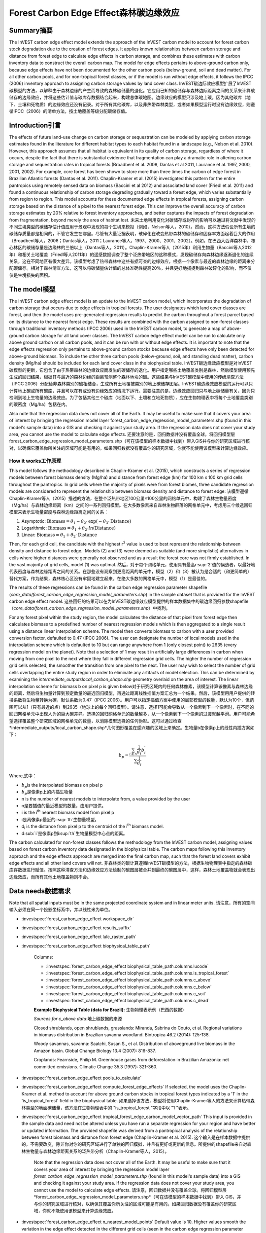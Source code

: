 ﻿Forest Carbon Edge Effect森林碳边缘效应
=========================

Summary摘要
-------

The InVEST carbon edge effect model extends the approach of the InVEST
carbon model to account for forest carbon stock degradation due to the
creation of forest edges. It applies known relationships between carbon
storage and distance from forest edge to calculate edge effects in
carbon storage, and combines these estimates with carbon inventory data
to construct the overall carbon map. The model for edge effects pertains
to above-ground carbon only, because edge effects have not been
documented for the other carbon pools (below-ground, soil and dead
matter). For all other carbon pools, and for non-tropical forest
classes, or if the model is run without edge effects, it follows the
IPCC (2006) inventory approach to assigning carbon storage values by
land cover class. InVEST碳边际效应模型扩展了InVEST碳模型的方法，以解释由于森林边缘的产生而导致的森林碳储量的退化。它应用已知的碳储存与森林边际距离之间的关系来计算碳储存的边缘效应，并将这些估计值与碳库存数据结合起来，构建总体碳地图。边缘效应的模型只涉及地上碳，因为其他碳库（地下、土壤和死物质）的边缘效应还没有记录。对于所有其他碳库，以及非热带森林类型，或者如果模型运行时没有边缘效应，则遵循IPCC（2006）的清单方法，按土地覆盖等级分配碳储存值。

Introduction引言
------------

The effects of future land-use change on carbon storage or sequestration
can be modeled by applying carbon storage estimates found in the
literature for different habitat types to each habitat found in a
landscape (e.g., Nelson et al. 2010). However, this approach assumes
that all habitat is equivalent in its quality of carbon storage,
regardless of where it occurs, despite the fact that there is
substantial evidence that fragmentation can play a dramatic role in
altering carbon storage and sequestration rates in tropical forests
(Broadbent et al. 2008, Dantas et al 2011, Laurance et al. 1997, 2000,
2001, 2002). For example, core forest has been shown to store more than
three times the carbon of edge forest in Brazilian Atlantic forests
(Dantas et al. 2011). Chaplin-Kramer et al. (2015) investigated this
pattern for the entire pantropics using remotely sensed data on biomass
(Baccini et al 2012) and associated land cover (Friedl et al. 2011) and
found a continuous relationship of carbon storage degrading gradually
toward a forest edge, which varies substantially from region to region.
This model accounts for these documented edge effects in tropical
forests, assigning carbon storage based on the distance of a pixel to
the nearest forest edge. This can improve the overall accuracy of carbon
storage estimates by 20% relative to forest inventory approaches, and
better captures the impacts of forest degradation from fragmentation,
beyond merely the area of habitat lost. 未来土地利用变化对碳储存或封存的影响可以通过将文献中发现的不同生境类型的碳储存估计值应用于景观中发现的每个生境来模拟（例如，Nelson等人，2010）。然而，这种方法假设所有生境的碳储存质量都是相同的，不管它发生在哪里。尽管有大量证据表明，破碎化在改变热带森林的碳储存和固存率方面起着巨大的作用（Broadbent等人，2008；Dantas等人，2011；Laurance等人，1997、2000、2001、2002）。例如，在巴西大西洋森林中，核心林区的碳储存量是边缘林的三倍以上（Dantas等人，2011）。Chaplin-Kramer等人（2015年）利用生物量（Baccini等人2012年）和相关土地覆盖（Friedl等人2011年）的遥感数据调查了整个泛热带地区的这种模式，发现碳储存向森林边缘逐渐退化的连续关系，这在不同地区有很大差异。该模型考虑了热带森林中这些有据可查的边缘效应，根据一个像素与最近的森林边缘的距离来分配碳储存。相对于森林清查方法，这可以将碳储量估计值的总体准确性提高20%，并且更好地捕捉到森林破碎化的影响，而不仅仅是生境损失的面积。

The model模型
---------

The InVEST carbon edge effect model is an update to the InVEST carbon
model, which incorporates the degradation of carbon storage that occurs
due to edge effects in tropical forests. The user designates which land
cover classes are forest, and then the model uses pre-generated
regression results to predict the carbon throughout a forest parcel
based on its distance to the nearest forest edge. These results are
combined with the carbon assigned to non-forest classes through
traditional inventory methods (IPCC 2006) used in the InVEST carbon
model, to generate a map of above-ground carbon storage for all land
cover classes. The InVEST carbon edge effect model can be run to
calculate only above ground carbon or all carbon pools, and it can be
run with or without edge effects. It is important to note that the edge
effects regression only pertains to above-ground carbon stocks because
edge effects have only been detected for above-ground biomass. To
include the other three carbon pools (below-ground, soil, and standing
dead matter), carbon density (Mg/ha) should be included for each land
cover class in the biophysical table. InVEST碳边缘效应模型是对InVEST碳模型的更新，它包含了由于热带森林的边缘效应而发生的碳储存的退化。用户指定哪些土地覆盖类别是森林，然后模型使用预先生成的回归结果，根据其与最近的森林边缘的距离预测整个森林地块的碳。这些结果与InVEST碳模型中使用的传统清查方法（IPCC 2006）分配给非森林类别的碳相结合，生成所有土地覆被类别的地上碳储存图层。InVEST碳边缘效应模型的运行可以只计算地上碳或所有碳库，并且可以在有或没有边缘效应的情况下运行。需要注意的是，边缘效应回归只与地上碳储量有关，因为只检测到地上生物量的边缘效应。为了包括其他三个碳库（地面以下、土壤和立地死物质），应在生物物理表中将每个土地覆盖类别的碳密度（Mg/ha）包括在内。

Also note that the regression data does not cover all of the Earth. It may be useful to make sure that it covers your area of interest by bringing the regression model layer forest_carbon_edge_regression_model_parameters.shp (found in this model's sample data) into a GIS and checking it against your study area. If the regression data does not cover your study area, you cannot use the model to calculate edge effects. 还要注意的是，回归数据并没有覆盖全球。将回归模型层forest_carbon_edge_regression_model_parameters.shp（可在该模型的样本数据中找到）带入GIS并与你的研究区域进行核对，以确保它覆盖你所关注的区域可能是有用的。如果回归数据没有覆盖你的研究区域，你就不能使用该模型来计算边缘效应。


How it works工作原理
~~~~~~~~~~~~

This model follows the methodology described in Chaplin-Kramer et al.
(2015), which constructs a series of regression models between forest
biomass density (Mg/ha) and distance from forest edge (km) for 100 km x
100 km grid cells throughout the pantropics. In grid cells where the
majority of pixels were from forest biomes, three candidate regression
models are considered to represent the relationship between biomass
density and distance to forest edge: 该模型遵循Chaplin-Kramer等人（2015）描述的方法，在整个泛热带地区100公里×100公里的网格单元中，构建了森林生物量密度（Mg/ha）与森林边缘距离（km）之间的一系列回归模型。在大多数像素来自森林生物群落的网格单元中，考虑用三个候选回归模型来表示生物量密度与森林边缘距离之间的关系：

1. Asymptotic: \ :math:`\mathrm{\text{Biomass}} = \theta_{1} - \theta_{2} \cdot \mathrm{\exp}( - \theta_{3} \cdot \mathrm{\text{Distance}})`

2. Logarithmic: \ :math:`\mathrm{\text{Biomass}} = \theta_{1} + \theta_{2} \cdot ln(\mathrm{\text{Distance}})`

3. Linear: \ :math:`\mathrm{\text{Biomass}} = \theta_{1} + \theta_{2} \cdot \mathrm{\text{Distance}}`

Then, for each grid cell, the candidate with the highest
r\ :sup:`2` value is used to best represent the relationship between
density and distance to forest edge.  Models (2) and (3) were deemed as
suitable (and more simplistic) alternatives in cells where higher
distances were generally not observed and as a result the forest core
was not firmly established. In the vast majority of grid cells, model
(1) was optimal. 然后，对于每个网格单元，使用具有最高r\ :sup:`2`值的候选者，以最好地代表密度与森林边缘距离之间的关系。在那些没有观察到更高距离的单元中，模型（2）和（3）被认为是合适的（和更简单的）替代方案，作为结果，森林核心区没有牢固地建立起来。在绝大多数的网格单元中，模型（1）是最佳的。

The results of these regressions can be found in the carbon edge
regression parameter shapefile
(*core_data/forest_carbon_edge_regression_model_parameters.shp*) in the
sample dataset that is provided for the InVEST carbon edge effect model. 这些回归的结果可以在为InVEST碳边缘效应模型提供的样本数据集中的碳边缘回归参数shapefile（*core_data/forest_carbon_edge_regression_model_parameters.shp*）中找到。

For any forest pixel within the study region, the model calculates the
distance of that pixel from forest edge then calculates biomass to a
predefined number of nearest regression models which is then aggregated
to a single result using a distance linear interpolation scheme. The
model then converts biomass to carbon with a user provided conversion
factor, defaulted to 0.47 (IPCC 2006). The user can designate the number
of local models used in the interpolation scheme which is defaulted to
10 but can range anywhere from 1 (only closest point) to 2635 (every
regression model on the planet). Note that a selection of 1 may result
in artificially large differences in carbon when moving from one pixel
to the next where they fall in different regression grid cells. The
higher the number of regression grid cells selected, the smoother the
transition from one pixel to the next. The user may wish to select the
number of grid cells overlapping the entire study region in order to
eliminate any artifacts of model selection. This can be determined by
examining the *intermediate_outputs\local_carbon_shape.shp* geometry
overlaid on the area of interest. The linear interpolation scheme for
biomass b on pixel p is given below对于研究区域内的任何森林像素，该模型计算该像素与森林边缘的距离，然后将生物量计算到预定数量的最近回归模型，再通过距离线性插值方案汇总为一个结果。然后，该模型用用户提供的转换系数将生物量转换为碳，默认系数为0.47（IPCC 2006）。用户可以指定插值方案中使用的局部模型的数量，默认为10个，但范围可以从1（只有最近的点）到2635（地球上的每个回归模型）。请注意，选择1可能会导致从一个像素到下一个像素时，在不同的回归网格单元中出现人为的巨大碳差异。选择的回归网格单元的数量越多，从一个像素到下一个像素的过渡就越平滑。用户可能希望选择覆盖整个研究区域的网格单元的数量，以消除模型选择的任何伪影。这可以通过检查*intermediate_outputs/local_carbon_shape.shp*几何图形覆盖在感兴趣的区域上来确定。生物量b在像素p上的线性内插方案如下：

.. math:: b_{p} = \frac{\sum_{i \in n}\frac{1}{d_{i}}{b_{i}^{'}}_{}}{\sum\frac{1}{d_{i}}}

Where,式中：

-  :math:`b_{p}`\ is the interpolated biomass on pixel p
-  :math:`b_{p}`\是像素p上的内插生物量
-  n is the number of nearest models to interpolate from, a value
   provided by the user
- n是要插值的最近模型的数量，由用户提供。
-  i is the i\ :sup:`th` nearest biomass model from pixel p
- i是离像素p最近的i\ :sup:`th`生物量模型。
-  d\ :sub:`i` is the distance from pixel p to the centroid of the
   i\ :sup:`th` biomass model.
- d\ :sub:`i`是像素p到i\ :sup:`th`生物量模型中心点的距离。

The carbon calculated for non-forest classes follows the methodology
from the InVEST carbon model, assigning values based on forest carbon
inventory data designated in the biophysical table. The carbon maps
following this inventory approach and the edge effects approach are
merged into the final carbon map, such that the forest land covers
exhibit edge effects and all other land covers will not. 非森林类的碳计算遵循InVEST碳模型的方法，根据生物物理表中指定的森林碳库存数据进行赋值。按照这种清查方法和边缘效应方法绘制的碳图层被合并到最终的碳图层中，这样，森林土地覆盖物就会表现出边缘效应，而所有其他土地覆盖物则不会。

Data needs数据需求
----------
Note that all spatial inputs must be in the same projected coordinate system and in linear meter units. 请注意，所有的空间输入必须在同一个投影坐标系中，并以线性米为单位。

- :investspec:`forest_carbon_edge_effect workspace_dir`

- :investspec:`forest_carbon_edge_effect results_suffix`

- :investspec:`forest_carbon_edge_effect lulc_raster_path`

- :investspec:`forest_carbon_edge_effect biophysical_table_path`

   Columns:

   - :investspec:`forest_carbon_edge_effect biophysical_table_path.columns.lucode`
   - :investspec:`forest_carbon_edge_effect biophysical_table_path.columns.is_tropical_forest`
   - :investspec:`forest_carbon_edge_effect biophysical_table_path.columns.c_above`
   - :investspec:`forest_carbon_edge_effect biophysical_table_path.columns.c_below`
   - :investspec:`forest_carbon_edge_effect biophysical_table_path.columns.c_soil`
   - :investspec:`forest_carbon_edge_effect biophysical_table_path.columns.c_dead`

   **Example Biophysical Table (data for Brazil):** 生物物理表示例（巴西的数据）

   .. csv-table::
          :file: ./carbon_edge/forest_edge_carbon_lu_table.csv
          :header-rows: 1
          :widths: auto

   *Sources for c_above data*:地上碳数据的来源

   Closed shrublands, open shrublands, grasslands: Miranda, Sabrina do Couto, et al. Regional variations in biomass distribution in Brazilian savanna woodland. Biotropica 46.2 (2014): 125-138.

   Woody savannas, savanna: Saatchi, Susan S., et al. Distribution of aboveground live biomass in the Amazon basin. Global Change Biology 13.4 (2007): 816-837.

   Croplands: Fearnside, Philip M. Greenhouse gases from deforestation in Brazilian Amazonia: net committed emissions. Climatic Change 35.3 (1997): 321-360.

- :investspec:`forest_carbon_edge_effect pools_to_calculate`

- :investspec:`forest_carbon_edge_effect compute_forest_edge_effects` If selected, the model uses the Chaplin-Kramer et al. method to account for above ground carbon stocks in tropical forest types indicated by a '1' in the 'is_tropical_forest' field in the biophysical table. 如果选择该方法，模型将使用Chaplin-Kramer等人的方法来计算热带森林类型的地面碳储量，该方法在生物物理表中的 "is_tropical_forest "字段中以 "1 "表示。

- :investspec:`forest_carbon_edge_effect tropical_forest_edge_carbon_model_vector_path` This input is provided in the sample data and need not be altered unless you have run a separate regression for your region and have better or updated information. The provided shapefile was derived from a pantropical analysis of the relationship between forest biomass and distance from forest edge (Chaplin-Kramer et al. 2015). 这个输入是在样本数据中提供的，不需要改变，除非你对你的研究区域进行了单独的回归模拟，并且有更好或更新的信息。所提供的shapefile来自对森林生物量与森林边缘距离关系的泛热带分析（Chaplin-Kramer等人，2015）。

   Note that the regression data does not cover all of the Earth. It may be useful to make sure that it covers your area of interest by bringing the regression model  layer *forest_carbon_edge_regression_model_parameters.shp* (found in this model's sample data) into a GIS and checking it against your study area. If the regression data does not cover your study area, you cannot use the model to calculate edge effects. 请注意，回归数据并没有覆盖全球。将回归模型层*forest_carbon_edge_regression_model_parameters.shp*（可在该模型的样本数据中找到）带入 GIS，并与你的研究区域进行核对，以确保其覆盖你所关注的区域可能是有用的。如果回归数据没有覆盖你的研究区域，你就不能使用该模型来计算边缘效应。

- :investspec:`forest_carbon_edge_effect n_nearest_model_points` Default value is 10. Higher values smooth the variation in the edge effect detected in the different grid cells (seen in the carbon edge regression parameter shapefile) to a greater degree. - :investspec:`forest_carbon_edge_effect n_nearest_model_points` 默认值为10。更高的值可以在更大程度上平滑不同网格单元中检测到的边缘效应的变化（可在碳边缘回归参数shapefile中看到）。

- :investspec:`forest_carbon_edge_effect biomass_to_carbon_conversion_factor` Default value is 0.47 (according to IPCC 2006). This pertains to the edge-effects regression parameters only; all values in the Biophysical Table should already be in terms of carbon, not biomass.
- :investspec:`forest_carbon_edge_effect biomass_to_carbon_conversion_factor` 默认值为0.47（参考IPCC 2006）。这只涉及到边缘效应的回归参数；生物物理表中的所有数值都应该是以碳为单位，而不是以生物量为单位。

- :investspec:`forest_carbon_edge_effect aoi_vector_path` Note that the regression data does not cover all of the Earth. It may be useful to make sure that it covers your area of interest by bringing the regression model layer *forest_carbon_edge_regression_model_parameters.shp* (found in this model's sample data) into the GIS and checking it against your study area. If the regression data does not cover your study area, you cannot use the model to calculate edge effects.
- :investspec:`forest_carbon_edge_effect aoi_vector_path`。请注意，回归数据并没有覆盖全球。将回归模型层*forest_carbon_edge_regression_model_parameters.shp*（可在该模型的样本数据中找到）带入 GIS，并与你的研究区域进行核对，以确保其覆盖你所关注的区域可能是有用的。如果回归数据没有覆盖你的研究区域，你就不能使用该模型来计算边缘效应。

Interpreting Results解读结果
--------------------

Final Results最终结果
~~~~~~~~~~~~~
-  **Parameter log**. Each time the model is run, a text (.txt) file
      will appear in the \ *Workspace*. The file will list the parameter
      values for that run and will be named according to the service,
      the date and time. When contacting NatCap about errors in a model
      run, please include the parameter log.
- **参数日志**。每次模型运行时，一个文本（.txt）文件将出现在\ *Workspace*。该文件将列出该次运行的参数值，并将根据服务、日期和时间来命名。当与NatCap联系有关模型运行中的错误时，请附上参数日志。

-  **carbon_map_[Suffix[.tif**. A map of carbon stock per pixel, with
      the amount in forest derived from the regression based on distance
      to forest edge, and the amount in non-forest classes according to
      the biophysical table. Note that because the map displays carbon
      (Mg) per pixel, coarser resolution maps should have higher values
      for carbon, because the pixel areas are larger.
-  **carbon_map_[Suffix[.tif**.每个像素的碳储量地图，其中森林中的数量是根据与森林边缘的距离回归得出的，而非森林类的数量是根据生物物理表得出的。请注意，由于该地图显示的是每个像素的碳（Mg），较粗的分辨率地图的碳值应该更高，因为像素面积更大。

-  **aggregated_carbon_stocks_[Suffix].shp**: If service areas of
      interest are provided by the user, this output shapefile
      summarizes the total carbon (column *c_sum*) and mean carbon per
      ha (column *c_ha_mean*) in the area polygons defined. Values are
      in Mg.
-  **aggregated_carbon_stocks_[Suffix].shp**:如果用户提供了感兴趣的服务区域，该输出shapefile总结了定义的区域多边形中的总碳（column *c_sum*）和每公顷平均碳（column *c_ha_mean*）。数值的单位是Mg。

Intermediate Results中间结果
~~~~~~~~~~~~~~~~~~~~
-  intermediate_outputs\\\ **c_above_carbon_stocks_[Suffix].tif**.
      Carbon stored in the aboveground biomass carbon pool. 储存在地上生物量碳库中的碳。

-  intermediate_outputs\\\ **c_below_carbon_stocks_[Suffix].tif**.
      Carbon stored in the belowground biomass carbon pool. 储存在地下生物量碳库中的碳。

-  intermediate_outputs\\\ **c_dead_carbon_stocks_[Suffix].tif**. Carbon
      stored in the dead matter biomass carbon pool. 储存在死亡物质生物量碳库中的碳。

-  intermediate_outputs\\\ **c_soil_carbon_stocks_[Suffix].tif**. Carbon
      stored in the soil biomass carbon pool. 储存在土壤生物量碳库中的碳。

-  intermediate_outputs\\\ **local_carbon_shape.shp**. The regression
      parameters reprojected to match your study area. 重新预测的与研究区域相匹配的回归参数。

-  intermediate_outputs\\\ **edge_distance_[Suffix].tif**. The distance
      of each forest pixel to the nearest forest edge每个森林像素到最近的森林边缘的距离。

-  intermediate_outputs\\\ **tropical_forest_edge_carbon_stocks_[Suffix].tif**.
      A map of carbon in the forest only, according to the regression
      method根据回归法，仅有森林区域的碳地图。

Appendix: Data Sources附录：数据来源
----------------------

:ref:`Land Use/Land Cover <lulc>`土地利用/土地覆盖
~~~~~~~~~~~~~~~~~~~~~~~~~~~~~~~~~

:ref:`Carbon Pools <carbon_pools>`碳库
~~~~~~~~~~~~~~~~~~~~~~~~~~~~~~~~~~

References参考文献
----------

Baccini, A., S. J. Goetz, W. S. Walker, N. T. Laporte, M. Sun, D.
Sulla-Menashe, J. Hackler, P. S. A. Beck, R. Dubayah, M. A. Friedl, S.
Samanta, and R. A. Houghton. 2012. Estimated carbon dioxide emissions
from tropical deforestation improved by carbon-density maps. Nature
Climate Change 2:182–185.

Chaplin-Kramer, R., I. Ramler, R. Sharp, N. M. Haddad, J. S. Gerber, P.
C. West, L. Mandle, P. Engstrom, A. Baccini, S. Sim, C. Mueller, and H.
King. (2015). Degradation in carbon stocks near tropical forest edges.
Nature Communications.

Dantas de Paula, M., Alves-Costa, C., Tabarelli, M., 2011. Carbon
storage in a fragmented landscape of Atlantic forest: the role played by
edge-affected habitats and emergent trees. Tropical Conservation Science
4, 349–358.

Friedl, M. A., D. Sulla-Menashe, B. Tan, A. Schneider, N. Ramankutty, A.
Sibley, and X. Huang. 2010. MODIS Collection 5 global land cover:
Algorithm refinements and characterization of new datasets. Remote
Sensing of Environment 114:168–182.

Intergovernmental Panel on Climate Change (IPCC). 2006. IPCC Guidelines
for National Greenhouse Gas Inventories. Volume 4: Agriculture, Forestry
and Other Land Use.

Laurance, W. F., 1997. Biomass Collapse in Amazonian Forest Fragments.
Science 278, 1117–1118.

Laurance, W.F., 2000. Do edge effects occur over large spatial scales?
Trends in ecology & evolution 15, 134–135.

Laurance, William F., Williamson, G.B., 2001. Positive Feedbacks among
Forest Fragmentation, Drought, and Climate Change in the Amazon.
Conservation Biology 15, 1529–1535.

Laurance, W., Lovejoy, T., Vasconcelos, H., Bruna, E., Didham, R.,
Stouffer, P., Gascon, C., Bierregaard, R., Laurance, S., Sampaio, E.,
2002. Ecosystem decay of Amazonian forest fragments: a 22-year
investigation. Conservation Biology 16, 605–618.

Nelson, E., et al. 2010. Projecting global land-use change and its
effect on ecosystem service provision and biodiversity with simple
models. PLOS One 5: e14327
